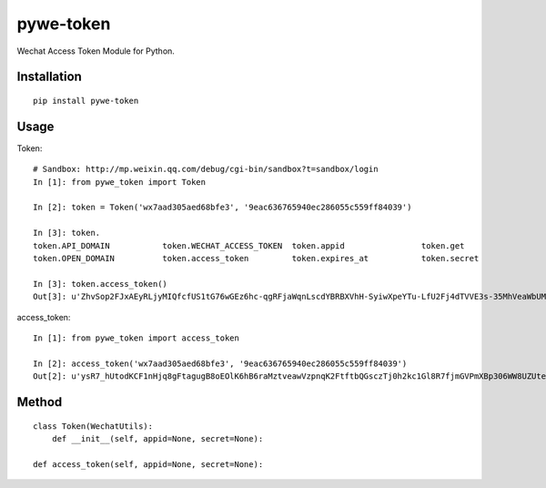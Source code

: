 ==========
pywe-token
==========

Wechat Access Token Module for Python.

Installation
============

::

    pip install pywe-token


Usage
=====

Token::

    # Sandbox: http://mp.weixin.qq.com/debug/cgi-bin/sandbox?t=sandbox/login
    In [1]: from pywe_token import Token

    In [2]: token = Token('wx7aad305aed68bfe3', '9eac636765940ec286055c559ff84039')

    In [3]: token.
    token.API_DOMAIN           token.WECHAT_ACCESS_TOKEN  token.appid                token.get                  token.token
    token.OPEN_DOMAIN          token.access_token         token.expires_at           token.secret

    In [3]: token.access_token()
    Out[3]: u'ZhvSop2FJxAEyRLjyMIQfcfUS1tG76wGEz6hc-qgRFjaWqnLscdYBRBXVhH-SyiwXpeYTu-LfU2Fj4dTVVE3s-35MhVeaWbUMXmS3lPXgD4yrl8287yfmIXAseZI55_xUOQdADAEYA'


access_token::

    In [1]: from pywe_token import access_token

    In [2]: access_token('wx7aad305aed68bfe3', '9eac636765940ec286055c559ff84039')
    Out[2]: u'ysR7_hUtodKCF1nHjq8gFtagugB8oEOlK6hB6raMztveawVzpnqK2FtftbQGsczTj0h2kc1Gl8R7fjmGVPmXBp306WW8UZUteXqiOgxh3DL0usLRLQVRn56Oi-yigkSoSYNbAIAEKZ'


Method
======

::

    class Token(WechatUtils):
        def __init__(self, appid=None, secret=None):

    def access_token(self, appid=None, secret=None):

